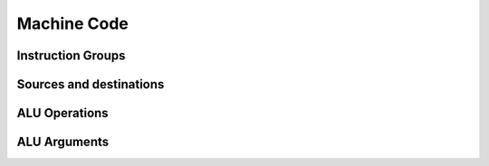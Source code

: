 Machine Code
============

Instruction Groups
------------------

Sources and destinations
------------------------

ALU Operations
--------------

ALU Arguments
-------------